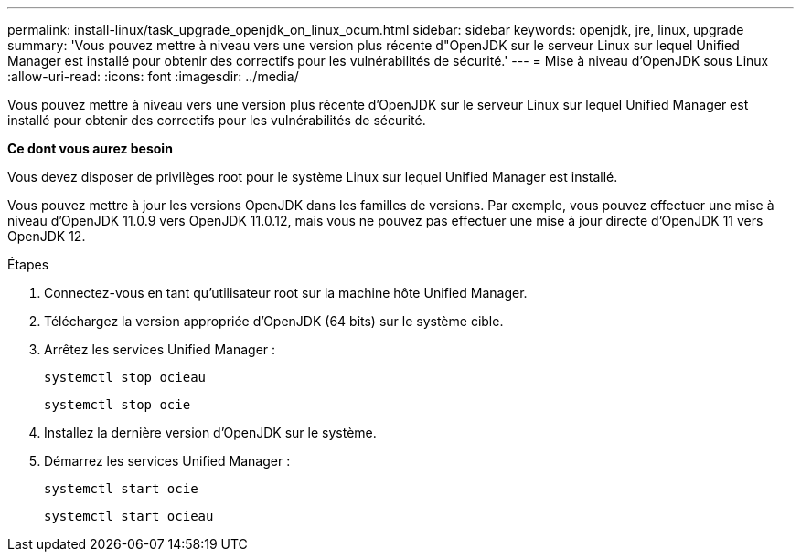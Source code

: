 ---
permalink: install-linux/task_upgrade_openjdk_on_linux_ocum.html 
sidebar: sidebar 
keywords: openjdk, jre, linux, upgrade 
summary: 'Vous pouvez mettre à niveau vers une version plus récente d"OpenJDK sur le serveur Linux sur lequel Unified Manager est installé pour obtenir des correctifs pour les vulnérabilités de sécurité.' 
---
= Mise à niveau d'OpenJDK sous Linux
:allow-uri-read: 
:icons: font
:imagesdir: ../media/


[role="lead"]
Vous pouvez mettre à niveau vers une version plus récente d'OpenJDK sur le serveur Linux sur lequel Unified Manager est installé pour obtenir des correctifs pour les vulnérabilités de sécurité.

*Ce dont vous aurez besoin*

Vous devez disposer de privilèges root pour le système Linux sur lequel Unified Manager est installé.

Vous pouvez mettre à jour les versions OpenJDK dans les familles de versions. Par exemple, vous pouvez effectuer une mise à niveau d'OpenJDK 11.0.9 vers OpenJDK 11.0.12, mais vous ne pouvez pas effectuer une mise à jour directe d'OpenJDK 11 vers OpenJDK 12.

.Étapes
. Connectez-vous en tant qu'utilisateur root sur la machine hôte Unified Manager.
. Téléchargez la version appropriée d'OpenJDK (64 bits) sur le système cible.
. Arrêtez les services Unified Manager :
+
`systemctl stop ocieau`

+
`systemctl stop ocie`

. Installez la dernière version d'OpenJDK sur le système.
. Démarrez les services Unified Manager :
+
`systemctl start ocie`

+
`systemctl start ocieau`


